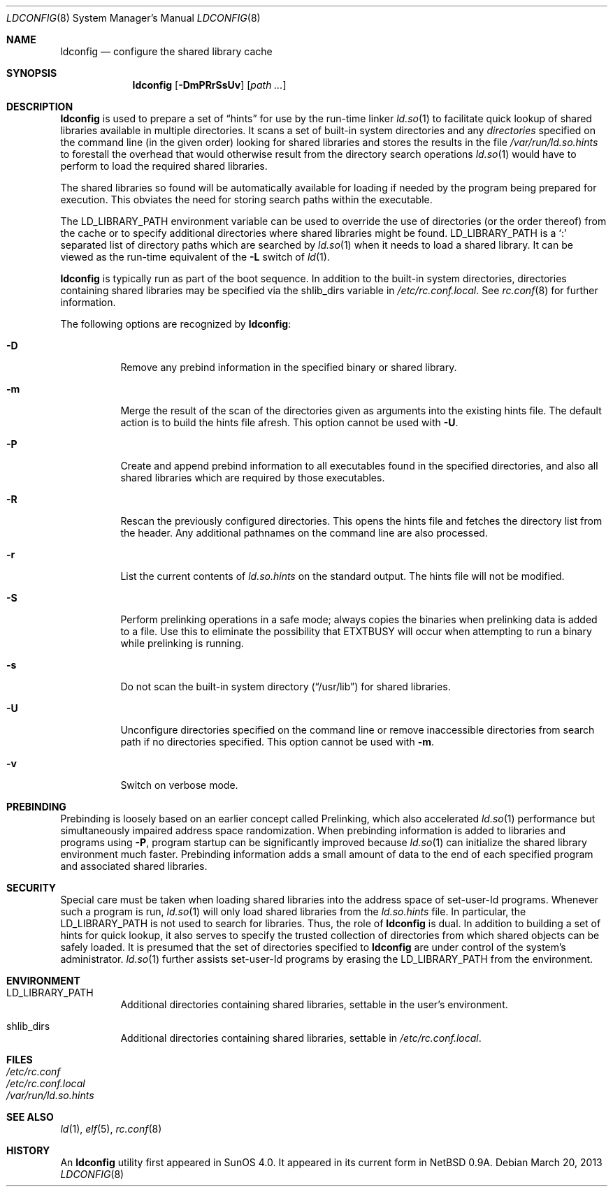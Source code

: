 .\"	$OpenBSD: src/libexec/ld.so/ldconfig/ldconfig.8,v 1.27 2013/07/10 06:43:38 jmc Exp $
.\"
.\" Copyright (c) 1993,1995 Paul Kranenburg
.\" All rights reserved.
.\"
.\" Redistribution and use in source and binary forms, with or without
.\" modification, are permitted provided that the following conditions
.\" are met:
.\" 1. Redistributions of source code must retain the above copyright
.\"    notice, this list of conditions and the following disclaimer.
.\" 2. Redistributions in binary form must reproduce the above copyright
.\"    notice, this list of conditions and the following disclaimer in the
.\"    documentation and/or other materials provided with the distribution.
.\" 3. All advertising materials mentioning features or use of this software
.\"    must display the following acknowledgement:
.\"	This product includes software developed by Paul Kranenburg.
.\" 3. The name of the author may not be used to endorse or promote products
.\"    derived from this software without specific prior written permission
.\"
.\" THIS SOFTWARE IS PROVIDED BY THE AUTHOR ``AS IS'' AND ANY EXPRESS OR
.\" IMPLIED WARRANTIES, INCLUDING, BUT NOT LIMITED TO, THE IMPLIED WARRANTIES
.\" OF MERCHANTABILITY AND FITNESS FOR A PARTICULAR PURPOSE ARE DISCLAIMED.
.\" IN NO EVENT SHALL THE AUTHOR BE LIABLE FOR ANY DIRECT, INDIRECT,
.\" INCIDENTAL, SPECIAL, EXEMPLARY, OR CONSEQUENTIAL DAMAGES (INCLUDING, BUT
.\" NOT LIMITED TO, PROCUREMENT OF SUBSTITUTE GOODS OR SERVICES; LOSS OF USE,
.\" DATA, OR PROFITS; OR BUSINESS INTERRUPTION) HOWEVER CAUSED AND ON ANY
.\" THEORY OF LIABILITY, WHETHER IN CONTRACT, STRICT LIABILITY, OR TORT
.\" (INCLUDING NEGLIGENCE OR OTHERWISE) ARISING IN ANY WAY OUT OF THE USE OF
.\" THIS SOFTWARE, EVEN IF ADVISED OF THE POSSIBILITY OF SUCH DAMAGE.
.\"
.\"
.Dd $Mdocdate: March 20 2013 $
.Dt LDCONFIG 8
.Os
.Sh NAME
.Nm ldconfig
.Nd configure the shared library cache
.Sh SYNOPSIS
.Nm ldconfig
.Op Fl DmPRrSsUv
.Op Ar path ...
.Sh DESCRIPTION
.Nm
is used to prepare a set of
.Dq hints
for use by the run-time linker
.Xr ld.so 1
to facilitate quick lookup of shared libraries available in multiple
directories.
It scans a set of built-in system directories and any
.Ar directories
specified on the command line (in the given order) looking for shared
libraries and stores the results in the file
.Pa /var/run/ld.so.hints
to forestall the overhead that would otherwise result from the
directory search operations
.Xr ld.so 1
would have to perform to load the required shared libraries.
.Pp
The shared libraries so found will be automatically available for loading
if needed by the program being prepared for execution.
This obviates the need for storing search paths within the executable.
.Pp
The
.Ev LD_LIBRARY_PATH
environment variable can be used to override the use of
directories (or the order thereof) from the cache or to specify additional
directories where shared libraries might be found.
.Ev LD_LIBRARY_PATH
is a
.Sq \&:
separated list of directory paths which are searched by
.Xr ld.so 1
when it needs to load a shared library.
It can be viewed as the run-time equivalent of the
.Fl L
switch of
.Xr ld 1 .
.Pp
.Nm
is typically run as part of the boot sequence.
In addition to the built-in system directories,
directories containing shared libraries may be specified via the
.Ev shlib_dirs
variable in
.Pa /etc/rc.conf.local .
See
.Xr rc.conf 8
for further information.
.Pp
The following options are recognized by
.Nm ldconfig :
.Bl -tag -width indent
.It Fl D
Remove any prebind information in the specified binary or shared library.
.It Fl m
Merge the result of the scan of the directories given as arguments into
the existing hints file.
The default action is to build the hints file afresh.
This option cannot be used with
.Fl U .
.It Fl P
Create and append prebind information to all executables found in
the specified directories, and also all shared libraries which are
required by those executables.
.It Fl R
Rescan the previously configured directories.
This opens the hints file and fetches the directory list from the header.
Any additional pathnames on the command line are also processed.
.It Fl r
List the current contents of
.Pa ld.so.hints
on the standard output.
The hints file will not be modified.
.It Fl S
Perform prelinking operations in a safe mode; always copies the binaries
when prelinking data is added to a file.
Use this to eliminate the possibility that
.Dv ETXTBUSY
will occur when attempting to run a binary while prelinking
is running.
.It Fl s
Do not scan the built-in system directory
.Pq Dq /usr/lib
for shared libraries.
.It Fl U
Unconfigure directories specified on the command line or remove inaccessible
directories from search path if no directories specified.
This option cannot be used with
.Fl m .
.It Fl v
Switch on verbose mode.
.El
.Sh PREBINDING
Prebinding is loosely based on an earlier concept called Prelinking, which
also accelerated
.Xr ld.so 1
performance but simultaneously impaired address space randomization.
When prebinding information is added to libraries and programs using
.Fl P ,
program startup can be significantly improved because
.Xr ld.so 1
can initialize the shared library environment much faster.
Prebinding information adds a small amount of data to the end of each
specified program and associated shared libraries.
.Sh SECURITY
Special care must be taken when loading shared libraries into the address
space of
.Ev set-user-Id
programs.
Whenever such a program is run,
.Xr ld.so 1
will only load shared libraries from the
.Pa ld.so.hints
file.
In particular, the
.Ev LD_LIBRARY_PATH
is not used to search for libraries.
Thus, the role of
.Nm
is dual.
In addition to building a set of hints for quick lookup, it also serves to
specify the trusted collection of directories from which shared objects can
be safely loaded.
It is presumed that the set of directories specified to
.Nm
are under control of the system's administrator.
.Xr ld.so 1
further assists set-user-Id programs by erasing the
.Ev LD_LIBRARY_PATH
from the environment.
.Sh ENVIRONMENT
.Bl -tag -width Ds
.It Ev LD_LIBRARY_PATH
Additional directories containing shared libraries,
settable in the user's environment.
.It Ev shlib_dirs
Additional directories containing shared libraries,
settable in
.Pa /etc/rc.conf.local .
.El
.Sh FILES
.Bl -tag -width Ds -compact
.It Pa /etc/rc.conf
.It Pa /etc/rc.conf.local
.It Pa /var/run/ld.so.hints
.El
.Sh SEE ALSO
.Xr ld 1 ,
.Xr elf 5 ,
.Xr rc.conf 8
.Sh HISTORY
An
.Nm
utility first appeared in SunOS 4.0.
It appeared in its current form in
.Nx 0.9a .
